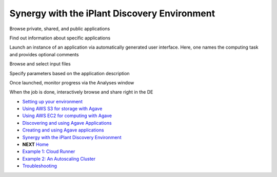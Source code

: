 Synergy with the iPlant Discovery Environment
=============================================

Browse private, shared, and public applications

.. image:: media/de-01-app-catalog.png

Find out information about specific applications

.. image:: media/de-02-app-info.png

Launch an instance of an application via automatically generated user interface.
Here, one names the computing task and provides optional comments

.. image:: media/de-03-app-launch1.png

Browse and select input files

.. image:: media/de-03-app-launch2.png

Specify parameters based on the application description

.. image:: media/de-03-app-launch3.png

Once launched, monitor progress via the Analyses window

.. image:: media/de-04-analysis.png

When the job is done, interactively browse and share right in the DE

.. image:: media/de-05-outputs.png

- `Setting up your environment <02-ho-setup.rst>`_
- `Using AWS S3 for storage with Agave <03-ho-s3-storage.rst>`_
- `Using AWS EC2 for computing with Agave <04-ho-ec2-setup.rst>`_
- `Discovering and using Agave Applications <05-ho-ec2-using.rst>`_
- `Creating and using Agave applications <06-ho-make-app.rst>`_
- `Synergy with the iPlant Discovery Environment <07-ho-discoenv.rst>`_
- **NEXT** `Home <00-Hands-On.rst>`_
- `Example 1: Cloud Runner <20-cloud-runner.rst>`_
- `Example 2: An Autoscaling Cluster <21-cfncluster.rst>`_
- `Troubleshooting <99-ho-troubleshoot.rst>`_
